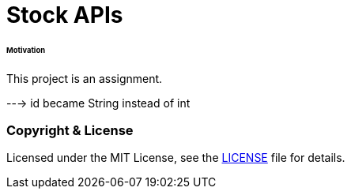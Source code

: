 # Stock APIs


###### Motivation

This project is an assignment.




---> id became String instead of int

### Copyright & License

Licensed under the MIT License, see the link:LICENSE[LICENSE] file for details.
